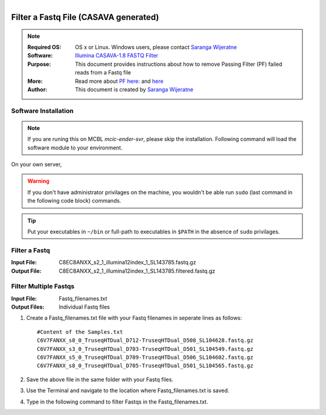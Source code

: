 .. MCBL documentation master file, created by
   sphinx-quickstart on Wed Sep 23 17:00:18 2015.
   You can adapt this file completely to your liking, but it should at least
   contain the root `toctree` directive.


.. module:: Illumina PF 
   :synopsis: Data Filtering Illumina
.. moduleauthor:: Saranga Wijeratne<wijeratne.3@osu.edu>



.. figure:: Logo.png
   :align: right

**********************************************
Filter a Fastq File (CASAVA generated)
**********************************************

.. Note::

	:Required OS: OS x or Linux. Windows users, please contact `Saranga Wijeratne <mailto:wijeratne.3@osu.edu>`_ 
	:Software: `Illumina CASAVA-1.8 FASTQ Filter <http://cancan.cshl.edu/labmembers/gordon/fastq_illumina_filter/>`_
	:Purpose: This document provides instructions about how to remove Passing Filter (PF) failed reads from a Fastq file
	:More: Read more about `PF here: <http://support.illumina.com/help/SequencingAnalysisWorkflow/Content/Vault/Informatics/Sequencing_Analysis/CASAVA/swSEQ_mCA_PercentageofClustersP.htm>`_ and `here <http://cancan.cshl.edu/labmembers/gordon/fastq_illumina_filter/>`_
	:Author: This document is created by `Saranga Wijeratne <mailto:wijeratne.3@osu.edu>`_

Software Installation
--------

.. Note::
	If you are runing this on MCBL *mcic-ender-svr*, please skip the installation. Following command will load the software module to your environment.

.. code-block:: bash
	:linenos:

	$ module load fasq_filter/0.1

On your own server,

.. warning::

	If you don't have administrator privilages on the machine, you wouldn't be able run ``sudo`` (last command in the following code block) commands. 
	


.. code-block:: bash
	:linenos:

	$ wget http://cancan.cshl.edu/labmembers/gordon/fastq_illumina_filter/fastq_illumina_filter-0.1.tar.gz
	$ tar -xzf fastq_illumina_filter-0.1.tar.gz
	$ cd fastq_illumina_filter-0.1
	$ make
	$ sudo cp fastq_illumina_filter /usr/local/bin



.. tip::

	Put your executables in ``~/bin`` or full-path to executables in ``$PATH`` in the absence of ``sudo`` privilages.

Filter a Fastq
--------

:Input File: C8EC8ANXX_s2_1_illumina12index_1_SL143785.fastq.gz
:Output File: C8EC8ANXX_s2_1_illumina12index_1_SL143785.filtered.fastq.gz

.. code-block:: bash
	:linenos:

	$ zcat C8EC8ANXX_s2_1_illumina12index_1_SL143785.fastq.gz | fastq_illumina_filter -vvN | gzip > C8EC8ANXX_s2_1_illumina12index_1_SL143785.filtered.fastq.gz

Filter Multiple Fastqs
-----

:Input File: Fastq_filenames.txt
:Output Files: Individual Fastq files

#. Create a Fastq_filenames.txt file with your Fastq filenames in seperate lines as follows:

   .. parsed-literal::

	 	#Content of the Samples.txt
	 	C6V7FANXX_s8_0_TruseqHTDual_D712-TruseqHTDual_D508_SL104628.fastq.gz
		C6V7FANXX_s3_0_TruseqHTDual_D703-TruseqHTDual_D501_SL104549.fastq.gz
		C6V7FANXX_s5_0_TruseqHTDual_D709-TruseqHTDual_D506_SL104602.fastq.gz
		C6V7FANXX_s8_0_TruseqHTDual_D705-TruseqHTDual_D501_SL104565.fastq.gz

#. Save the above file in the same folder with your Fastq files.

#. Use the Terminal and navigate to the location where Fastq_filenames.txt is saved.

   .. code-block:: bash
      :linenos:

      #If your Fastq_filenames.txt is saved under ~/Downloads
      $ cd ~/Downloads

#. Type in the following command to filter Fastqs in the Fastq_filenames.txt.

   .. code-block:: bash
      :linenos:

      $for f in $(cat Fastq_filenames.txt); do zcat $f | fastq_illumina_filter -vvN | gzip > {f%.*.fastq.gz}.filtered.fastq.gz;done







